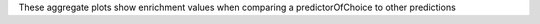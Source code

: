 These aggregate plots show enrichment values when comparing a predictorOfChoice to other predictions
